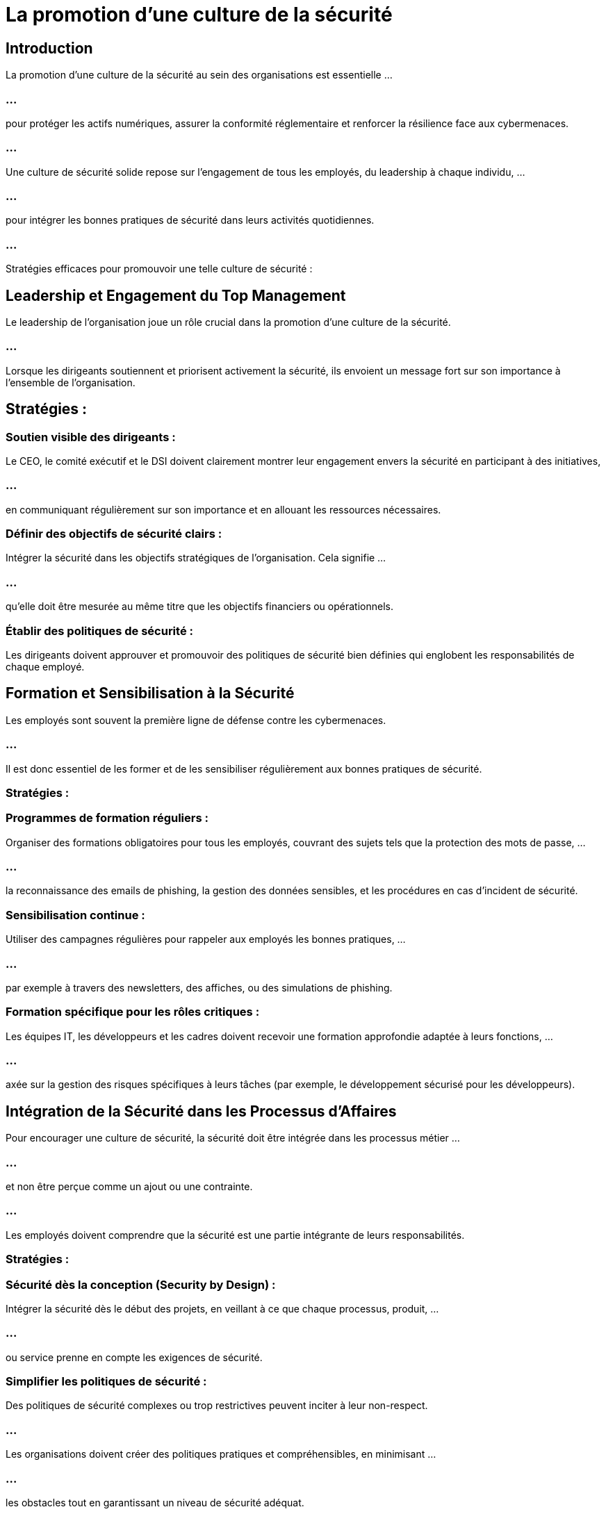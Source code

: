 = La promotion d'une culture de la sécurité
:revealjs_theme: beige
:source-highlighter: highlight.js
:icons: font

== Introduction

La promotion d'une culture de la sécurité au sein des organisations est essentielle ...

=== ...

pour protéger les actifs numériques, assurer la conformité réglementaire et renforcer la résilience face aux cybermenaces. 


=== ...

Une culture de sécurité solide repose sur l'engagement de tous les employés, du leadership à chaque individu, ...

=== ...

pour intégrer les bonnes pratiques de sécurité dans leurs activités quotidiennes. 


=== ...

Stratégies efficaces pour promouvoir une telle culture de sécurité :

== Leadership et Engagement du Top Management

Le leadership de l'organisation joue un rôle crucial dans la promotion d'une culture de la sécurité. 

=== ...

Lorsque les dirigeants soutiennent et priorisent activement la sécurité, ils envoient un message fort sur son importance à l'ensemble de l'organisation.

== Stratégies :

=== Soutien visible des dirigeants : 

Le CEO, le comité exécutif et le DSI doivent clairement montrer leur engagement envers la sécurité en participant à des initiatives, 

=== ...

en communiquant régulièrement sur son importance et en allouant les ressources nécessaires.

=== Définir des objectifs de sécurité clairs : 

Intégrer la sécurité dans les objectifs stratégiques de l'organisation. Cela signifie ...

=== ...

qu'elle doit être mesurée au même titre que les objectifs financiers ou opérationnels.


=== Établir des politiques de sécurité : 

Les dirigeants doivent approuver et promouvoir des politiques de sécurité bien définies qui englobent les responsabilités de chaque employé.



== Formation et Sensibilisation à la Sécurité

Les employés sont souvent la première ligne de défense contre les cybermenaces. 


=== ...

Il est donc essentiel de les former et de les sensibiliser régulièrement aux bonnes pratiques de sécurité.

=== Stratégies :

=== Programmes de formation réguliers : 

Organiser des formations obligatoires pour tous les employés, couvrant des sujets tels que la protection des mots de passe, ...

=== ...

la reconnaissance des emails de phishing, la gestion des données sensibles, et les procédures en cas d'incident de sécurité.


=== Sensibilisation continue : 

Utiliser des campagnes régulières pour rappeler aux employés les bonnes pratiques, ...

=== ...

par exemple à travers des newsletters, des affiches, ou des simulations de phishing.

=== Formation spécifique pour les rôles critiques : 

Les équipes IT, les développeurs et les cadres doivent recevoir une formation approfondie adaptée à leurs fonctions, ...

=== ...


axée sur la gestion des risques spécifiques à leurs tâches (par exemple, le développement sécurisé pour les développeurs).


== Intégration de la Sécurité dans les Processus d’Affaires

Pour encourager une culture de sécurité, la sécurité doit être intégrée dans les processus métier ...

=== ...

et non être perçue comme un ajout ou une contrainte. 

=== ...

Les employés doivent comprendre que la sécurité est une partie intégrante de leurs responsabilités.

=== Stratégies :

=== Sécurité dès la conception (Security by Design) : 

Intégrer la sécurité dès le début des projets, en veillant à ce que chaque processus, produit, ...

=== ...

ou service prenne en compte les exigences de sécurité.


=== Simplifier les politiques de sécurité : 

Des politiques de sécurité complexes ou trop restrictives peuvent inciter à leur non-respect. 

=== ...

Les organisations doivent créer des politiques pratiques et compréhensibles, en minimisant ...


=== ...

les obstacles tout en garantissant un niveau de sécurité adéquat.

=== Collaboration interservices : 

La sécurité ne doit pas être la seule responsabilité de l’équipe IT. 

=== ...

Impliquer les équipes métiers dans l'élaboration de stratégies de sécurité spécifiques à leurs processus améliore l'intégration et l'adhésion.


== Responsabilisation des Employés

Chacun dans l'organisation, quel que soit son rôle, doit être responsable de la sécurité. 

=== ...

Cela permet de créer un environnement où chaque employé sait que sa vigilance ...

=== ...

et ses actions ont un impact direct sur la sécurité globale de l’organisation.

=== Stratégies :

=== Charte de sécurité et engagement personnel : 

Demander à chaque employé de signer une charte de sécurité indiquant qu'ils comprennent ...

=== ...

leurs responsabilités en matière de sécurité et s'engagent à suivre les bonnes pratiques.

=== Récompenses et reconnaissance : 

Mettre en place un programme de reconnaissance pour récompenser les comportements exemplaires en matière de sécurité. 

=== ...

Cela peut inclure des prix pour les équipes ou les individus qui démontrent un fort engagement envers la sécurité.

=== Mise en place de points de contact en sécurité : 

Désigner des "champions de la sécurité" au sein de chaque département, responsables de sensibiliser ...

=== ...

leurs collègues et de servir de relais avec les équipes de sécurité IT.

== Gestion des Incidents et Communication

Les organisations doivent être préparées à répondre efficacement aux incidents de sécurité. 

=== ...

Une communication transparente sur les incidents et une gestion rigoureuse permettent de minimiser ...

=== ...

les impacts et d'apprendre de chaque situation pour renforcer la sécurité.

=== Stratégies :

=== Plans de réponse aux incidents : 

Élaborer des plans de gestion des incidents bien définis, et entraîner régulièrement ...

=== ...

les équipes pour s'assurer qu'elles savent comment réagir rapidement et efficacement à une menace ou une brèche.


=== Culture de transparence : 

Encourager les employés à signaler rapidement tout incident ou comportement suspect sans crainte de représailles. 

=== ...

Une politique de signalement ouverte peut permettre de détecter et d'atténuer plus rapidement les menaces.

=== Leçons tirées des incidents : 

Après un incident, organiser des retours d'expérience (post-mortem) pour analyser ce qui s’est passé et comment améliorer les processus existants.


=== Surveillance et Audits Continus

La sécurité est un processus dynamique qui nécessite une surveillance constante pour s’adapter aux nouvelles menaces. 

=== ...

Les audits réguliers permettent d’évaluer l’efficacité des politiques de sécurité et d'identifier les faiblesses.

=== Stratégies :

=== Outils de surveillance des menaces : 

Utiliser des outils de détection des menaces et des systèmes de gestion des informations et des événements de sécurité (SIEM) ...

=== ...

pour surveiller en temps réel les systèmes et détecter les activités suspectes.

=== Audits réguliers de sécurité : 

Organiser des audits de sécurité internes et externes pour vérifier que les politiques de sécurité ...

=== ...

sont respectées et pour évaluer la conformité aux réglementations (RGPD, ISO 27001, etc.).

=== Tests de pénétration : 

Faire appel à des experts internes ou externes pour tester régulièrement les systèmes informatiques ...

=== ... 
 
et détecter des vulnérabilités avant qu’elles ne soient exploitées.

== Politiques et Processus Clairs

Une politique de sécurité bien définie doit être accessible et compréhensible pour tous les employés. 


=== ...

Les processus doivent être suffisamment clairs pour que chacun sache quoi faire face à une situation de risque.

=== Stratégies :

=== Politique de sécurité informatique : 

Rédiger une politique qui détaille les attentes de l'organisation en matière de sécurité. 

=== ...

Elle doit inclure la gestion des mots de passe, l'utilisation d'équipements personnels (BYOD), ...

=== ...


les accès à distance, et la protection des données sensibles.

=== Procédures simplifiées : 

Simplifier les procédures relatives à la gestion des accès, aux mises à jour logicielles, ...

=== ...

et aux rapports d'incidents pour encourager l'adoption des pratiques de sécurité.

=== Mises à jour régulières : 

Réviser et mettre à jour régulièrement les politiques de sécurité pour s’adapter aux nouvelles technologies, menaces, et exigences réglementaires.

=== Renforcement de la Sécurité Physique

La culture de sécurité ne concerne pas uniquement la cybersécurité, mais aussi la sécurité physique. 

=== ...

Il est important que les employés comprennent l'importance de protéger les infrastructures physiques.

=== Stratégies :

=== Accès restreint : 

Limiter l'accès physique aux zones critiques (serveurs, centres de données) à un personnel autorisé ...

=== ...

et s'assurer que les visiteurs sont correctement enregistrés et surveillés.

=== Sensibilisation à la sécurité physique : 

Inclure la sécurité physique dans les programmes de formation pour rappeler aux employés l’importance de verrouiller ...

=== ...

leurs postes de travail, de ne pas laisser traîner des informations sensibles, et de signaler tout comportement suspect.









